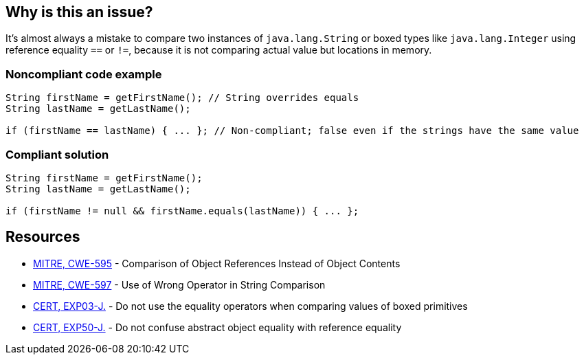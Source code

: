 == Why is this an issue?

It's almost always a mistake to compare two instances of ``++java.lang.String++`` or boxed types like ``++java.lang.Integer++`` using reference equality ``++==++`` or ``++!=++``, because it is not comparing actual value but locations in memory.


=== Noncompliant code example

[source,java]
----
String firstName = getFirstName(); // String overrides equals 
String lastName = getLastName();

if (firstName == lastName) { ... }; // Non-compliant; false even if the strings have the same value
----


=== Compliant solution

[source,java]
----
String firstName = getFirstName();
String lastName = getLastName();

if (firstName != null && firstName.equals(lastName)) { ... };
----


== Resources

* https://cwe.mitre.org/data/definitions/595[MITRE, CWE-595] - Comparison of Object References Instead of Object Contents
* https://cwe.mitre.org/data/definitions/597[MITRE, CWE-597] - Use of Wrong Operator in String Comparison
* https://wiki.sei.cmu.edu/confluence/x/UjdGBQ[CERT, EXP03-J.] - Do not use the equality operators when comparing values of boxed primitives
* https://wiki.sei.cmu.edu/confluence/x/yDdGBQ[CERT, EXP50-J.] - Do not confuse abstract object equality with reference equality


ifdef::env-github,rspecator-view[]
'''
== Comments And Links
(visible only on this page)

=== relates to: S1698

=== on 31 Oct 2018, 17:41:57 Tibor Blenessy wrote:
RSPEC-1698 has to exclude ``++java.lang.String++`` and boxed types to not raise duplicate issues

endif::env-github,rspecator-view[]
